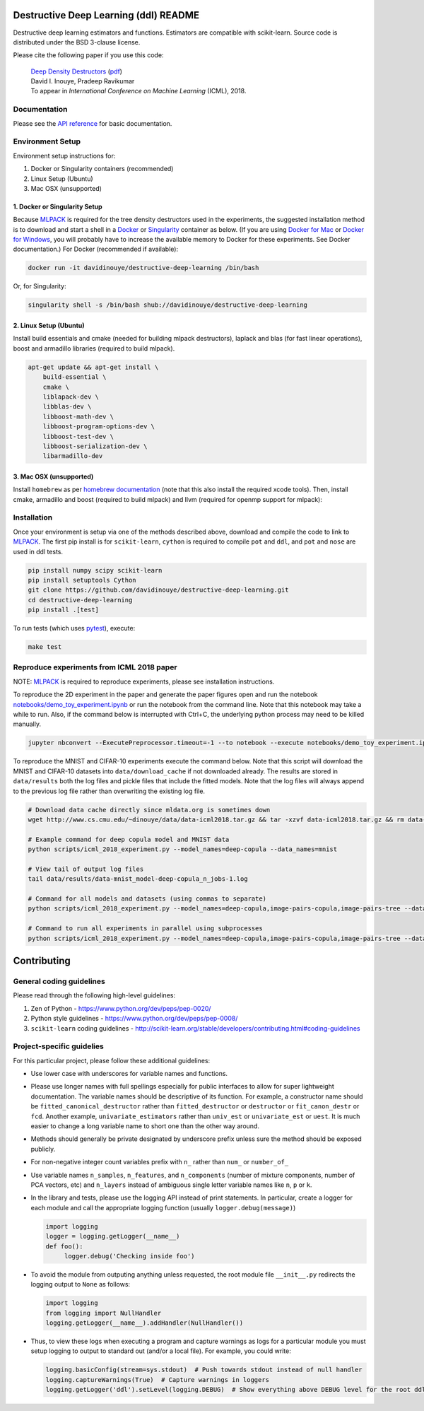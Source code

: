 .. -*- mode: rst -*-

|CircleCI|_ |ReadtheDocs|_

.. |CircleCI| image:: https://circleci.com/gh/davidinouye/destructive-deep-learning/tree/master.svg?style=shield&circle-token=:circle-token
.. _CircleCI: https://circleci.com/gh/davidinouye/destructive-deep-learning
.. |ReadtheDocs| image:: https://readthedocs.org/projects/destructive-deep-learning/badge/?version=latest
.. _ReadtheDocs: https://destructive-deep-learning.readthedocs.io/en/latest/?badge=latest

======================================
Destructive Deep Learning (ddl) README
======================================

.. default-role:: any

Destructive deep learning estimators and functions.
Estimators are compatible with scikit-learn.
Source code is distributed under the BSD 3-clause license.

Please cite the following paper if you use this code:

    | `Deep Density Destructors`_ (`pdf`_)
    | David I. Inouye, Pradeep Ravikumar
    | To appear in *International Conference on Machine Learning* (ICML), 2018.

.. _`Deep Density Destructors`: http://www.cs.cmu.edu/~dinouye/papers/inouye2018-deep-density-destructors-icml2018.pdf
.. _`pdf`: http://www.cs.cmu.edu/~dinouye/papers/inouye2018-deep-density-destructors-icml2018.pdf

Documentation
-------------

Please see the `API reference`_ for basic documentation.

.. _`API reference`: https://destructive-deep-learning.readthedocs.io/en/latest/

Environment Setup
-----------------

Environment setup instructions for:

1. Docker or Singularity containers (recommended)
2. Linux Setup (Ubuntu)
3. Mac OSX (unsupported)

1. Docker or Singularity Setup
^^^^^^^^^^^^^^^^^^^^^^^^^^^^^^
Because `MLPACK`_ is required for the tree density destructors used in the experiments,
the suggested installation method is to download and start a shell in a `Docker <https://www.docker.com/>`_
or `Singularity <http://singularity.lbl.gov/>`_ container as below.  
(If you are using `Docker for Mac`_ or `Docker for Windows`_, you will probably have 
to increase the available memory to Docker for these experiments. See Docker documentation.)
For Docker (recommended if available):

.. _`MLPACK`: http://mlpack.org/

.. _`Docker for Mac`: https://docs.docker.com/docker-for-mac/

.. _`Docker for Windows`: https://docs.docker.com/docker-for-windows/

.. code:: console

    docker run -it davidinouye/destructive-deep-learning /bin/bash


Or, for Singularity:

.. code:: console

    singularity shell -s /bin/bash shub://davidinouye/destructive-deep-learning

2. Linux Setup (Ubuntu)
^^^^^^^^^^^^^^^^^^^^^^^
Install build essentials and cmake (needed for building mlpack destructors), laplack and blas (for fast linear operations), boost and armadillo libraries (required to build mlpack).

.. code:: console

    apt-get update && apt-get install \
        build-essential \
        cmake \
        liblapack-dev \
        libblas-dev \
        libboost-math-dev \
        libboost-program-options-dev \
        libboost-test-dev \
        libboost-serialization-dev \
        libarmadillo-dev

3. Mac OSX (unsupported)
^^^^^^^^^^^^^^^^^^^^^^^^
Install ``homebrew`` as per `homebrew documentation <https://brew.sh/>`_ (note that this also install the required xcode tools).
Then, install cmake, armadillo and boost (required to build mlpack) and llvm (required for openmp support for mlpack):

.. code:: console
    brew update && brew install \
        cmake \
        armadillo \
        boost \
        llvm


Installation
------------

Once your environment is setup via one of the methods described above, download and compile the code to link to `MLPACK`_.
The first pip install is for ``scikit-learn``, ``cython`` is required to compile ``pot`` and ``ddl``, and ``pot`` and ``nose`` are used in ddl tests.

.. code:: console

    pip install numpy scipy scikit-learn
    pip install setuptools Cython
    git clone https://github.com/davidinouye/destructive-deep-learning.git
    cd destructive-deep-learning
    pip install .[test]

To run tests (which uses `pytest <https://docs.pytest.org/en/latest/>`_), execute:

.. code:: console

    make test

Reproduce experiments from ICML 2018 paper
------------------------------------------

NOTE: `MLPACK`_ is required to reproduce experiments, please
see installation instructions. 

To reproduce the 2D experiment in the paper and generate the paper figures
open and run the notebook `notebooks/demo_toy_experiment.ipynb <notebooks/demo_toy_experiment.ipynb>`_ 
or run the notebook from the command line.
Note that this notebook may take a while to run.
Also, if the command below is interrupted with Ctrl+C, the underlying python process
may need to be killed manually.

.. code:: console

    jupyter nbconvert --ExecutePreprocessor.timeout=-1 --to notebook --execute notebooks/demo_toy_experiment.ipynb

To reproduce the MNIST and CIFAR-10 experiments execute the command below.
Note that this script will download the MNIST and CIFAR-10 datasets into 
``data/download_cache`` if not downloaded already.
The results are stored in ``data/results`` both the log files and pickle files
that include the fitted models.
Note that the log files will always append to the previous log file rather
than overwriting the existing log file.

.. code:: console

    # Download data cache directly since mldata.org is sometimes down
    wget http://www.cs.cmu.edu/~dinouye/data/data-icml2018.tar.gz && tar -xzvf data-icml2018.tar.gz && rm data-icml2018.tar.gz

    # Example command for deep copula model and MNIST data
    python scripts/icml_2018_experiment.py --model_names=deep-copula --data_names=mnist

    # View tail of output log files
    tail data/results/data-mnist_model-deep-copula_n_jobs-1.log 

    # Command for all models and datasets (using commas to separate)
    python scripts/icml_2018_experiment.py --model_names=deep-copula,image-pairs-copula,image-pairs-tree --data_names=mnist,cifar10

    # Command to run all experiments in parallel using subprocesses
    python scripts/icml_2018_experiment.py --model_names=deep-copula,image-pairs-copula,image-pairs-tree --data_names=mnist,cifar10 --parallel_subprocesses=True 


============
Contributing
============

General coding guidelines
-------------------------

Please read through the following high-level guidelines:

1. Zen of Python - https://www.python.org/dev/peps/pep-0020/
2. Python style guidelines - https://www.python.org/dev/peps/pep-0008/
3. ``scikit-learn`` coding guidelines -
   http://scikit-learn.org/stable/developers/contributing.html#coding-guidelines

Project-specific guidelies
--------------------------

For this particular project, please follow these additional guidelines:

-  Use lower case with underscores for variable names and functions.
-  Please use longer names with full spellings especially for public
   interfaces to allow for super lightweight documentation. The variable
   names should be descriptive of its function. For example, a
   constructor name should be ``fitted_canonical_destructor`` rather
   than ``fitted_destructor`` or ``destructor`` or ``fit_canon_destr``
   or ``fcd``. Another example, ``univariate_estimators`` rather than
   ``univ_est`` or ``univariate_est`` or ``uest``. It is much easier to
   change a long variable name to short one than the other way around.
-  Methods should generally be private designated by underscore prefix
   unless sure the method should be exposed publicly.
-  For non-negative integer count variables prefix with ``n_`` rather
   than ``num_`` or ``number_of_``
-  Use variable names ``n_samples``, ``n_features``, and
   ``n_components`` (number of mixture components, number of PCA
   vectors, etc) and ``n_layers`` instead of ambiguous single letter
   variable names like ``n``, ``p`` or ``k``.

-  In the library and tests, please use the logging API instead of print
   statements. In particular, create a logger for each module and call
   the appropriate logging function (usually ``logger.debug(message)``)

   .. code:: python

       import logging
       logger = logging.getLogger(__name__)
       def foo():
            logger.debug('Checking inside foo')

-  To avoid the module from outputing anything unless requested, the
   root module file ``__init__.py`` redirects the logging output to
   ``None`` as follows:

   .. code:: python

       import logging
       from logging import NullHandler
       logging.getLogger(__name__).addHandler(NullHandler())

-  Thus, to view these logs when executing a program and capture
   warnings as logs for a particular module you must setup logging to
   output to standard out (and/or a local file). For example, you could
   write:

   .. code:: python

       logging.basicConfig(stream=sys.stdout)  # Push towards stdout instead of null handler
       logging.captureWarnings(True)  # Capture warnings in loggers
       logging.getLogger('ddl').setLevel(logging.DEBUG)  # Show everything above DEBUG level for the root ddl module
